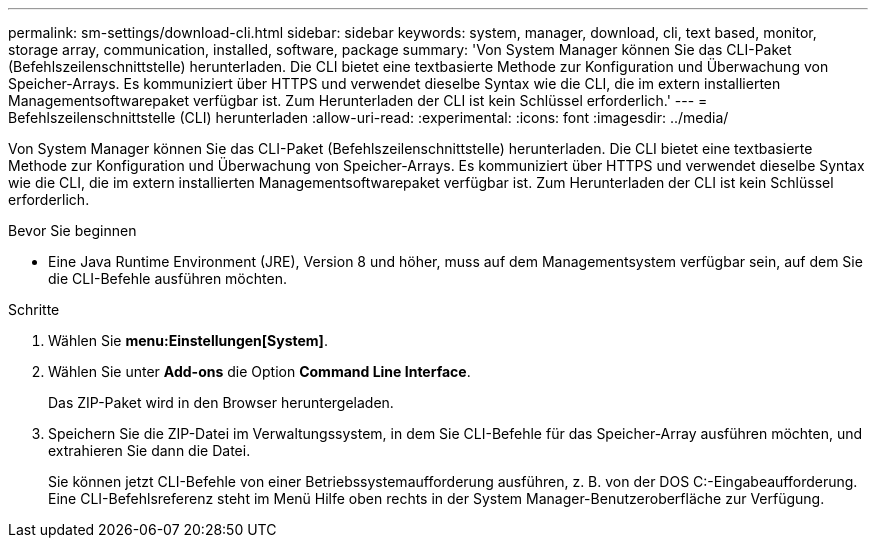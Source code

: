 ---
permalink: sm-settings/download-cli.html 
sidebar: sidebar 
keywords: system, manager, download, cli, text based, monitor, storage array, communication, installed, software, package 
summary: 'Von System Manager können Sie das CLI-Paket (Befehlszeilenschnittstelle) herunterladen. Die CLI bietet eine textbasierte Methode zur Konfiguration und Überwachung von Speicher-Arrays. Es kommuniziert über HTTPS und verwendet dieselbe Syntax wie die CLI, die im extern installierten Managementsoftwarepaket verfügbar ist. Zum Herunterladen der CLI ist kein Schlüssel erforderlich.' 
---
= Befehlszeilenschnittstelle (CLI) herunterladen
:allow-uri-read: 
:experimental: 
:icons: font
:imagesdir: ../media/


[role="lead"]
Von System Manager können Sie das CLI-Paket (Befehlszeilenschnittstelle) herunterladen. Die CLI bietet eine textbasierte Methode zur Konfiguration und Überwachung von Speicher-Arrays. Es kommuniziert über HTTPS und verwendet dieselbe Syntax wie die CLI, die im extern installierten Managementsoftwarepaket verfügbar ist. Zum Herunterladen der CLI ist kein Schlüssel erforderlich.

.Bevor Sie beginnen
* Eine Java Runtime Environment (JRE), Version 8 und höher, muss auf dem Managementsystem verfügbar sein, auf dem Sie die CLI-Befehle ausführen möchten.


.Schritte
. Wählen Sie *menu:Einstellungen[System]*.
. Wählen Sie unter *Add-ons* die Option *Command Line Interface*.
+
Das ZIP-Paket wird in den Browser heruntergeladen.

. Speichern Sie die ZIP-Datei im Verwaltungssystem, in dem Sie CLI-Befehle für das Speicher-Array ausführen möchten, und extrahieren Sie dann die Datei.
+
Sie können jetzt CLI-Befehle von einer Betriebssystemaufforderung ausführen, z. B. von der DOS C:-Eingabeaufforderung. Eine CLI-Befehlsreferenz steht im Menü Hilfe oben rechts in der System Manager-Benutzeroberfläche zur Verfügung.


